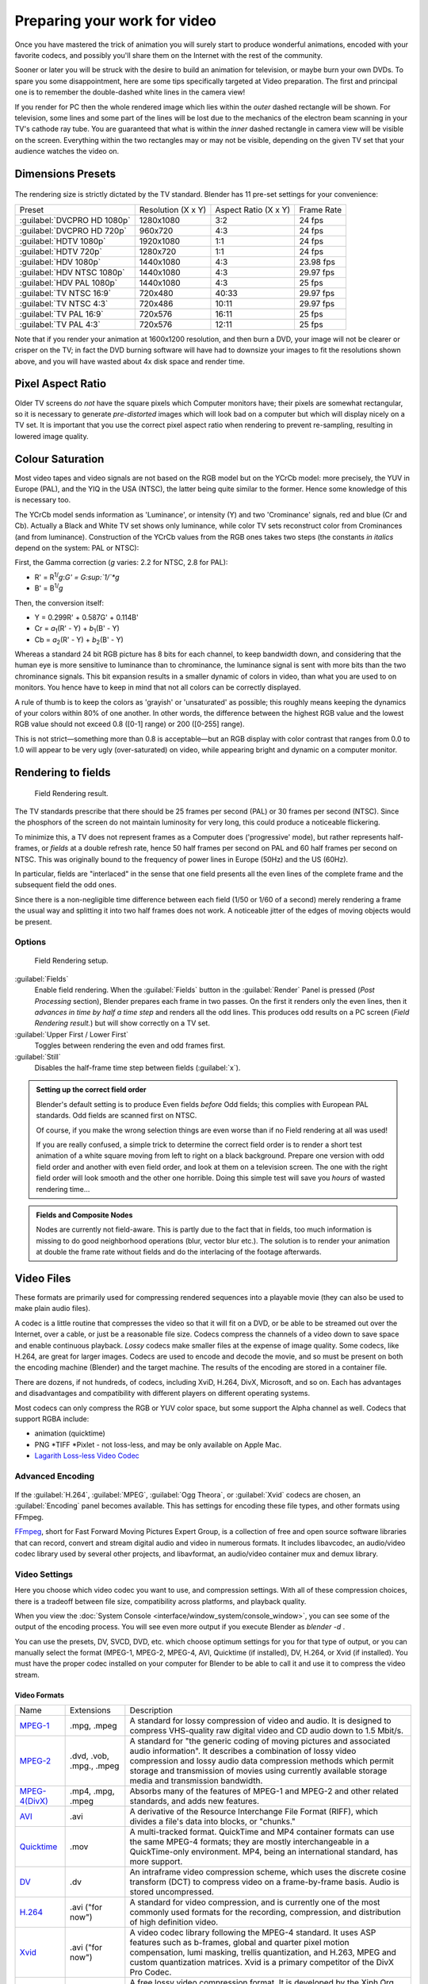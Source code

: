 
..    TODO/Review: {{review|}} .


Preparing your work for video
=============================

Once you have mastered the trick of animation you will surely start to produce wonderful
animations, encoded with your favorite codecs,
and possibly you'll share them on the Internet with the rest of the community.

Sooner or later you will be struck with the desire to build an animation for television,
or maybe burn your own DVDs. To spare you some disappointment,
here are some tips specifically targeted at Video preparation.
The first and principal one is to remember the double-dashed white lines in the camera view!

If you render for PC then the whole rendered image which lies within the *outer* dashed
rectangle will be shown. For television, some lines and some part of the lines will be lost
due to the mechanics of the electron beam scanning in your TV's cathode ray tube. You are
guaranteed that what is within the *inner* dashed rectangle in camera view will be visible
on the screen. Everything within the two rectangles may or may not be visible,
depending on the given TV set that your audience watches the video on.


Dimensions Presets
------------------

.. figure:: /images/Render-Dimensions-Presets.jpg


The rendering size is strictly dictated by the TV standard.
Blender has 11 pre-set settings for your convenience:


+---------------------------+------------------+--------------------+----------+
+Preset                     |Resolution (X x Y)|Aspect Ratio (X x Y)|Frame Rate+
+---------------------------+------------------+--------------------+----------+
+:guilabel:`DVCPRO HD 1080p`|1280x1080         |3:2                 |24 fps    +
+---------------------------+------------------+--------------------+----------+
+:guilabel:`DVCPRO HD 720p` |960x720           |4:3                 |24 fps    +
+---------------------------+------------------+--------------------+----------+
+:guilabel:`HDTV 1080p`     |1920x1080         |1:1                 |24 fps    +
+---------------------------+------------------+--------------------+----------+
+:guilabel:`HDTV 720p`      |1280x720          |1:1                 |24 fps    +
+---------------------------+------------------+--------------------+----------+
+:guilabel:`HDV 1080p`      |1440x1080         |4:3                 |23.98 fps +
+---------------------------+------------------+--------------------+----------+
+:guilabel:`HDV NTSC 1080p` |1440x1080         |4:3                 |29.97 fps +
+---------------------------+------------------+--------------------+----------+
+:guilabel:`HDV PAL 1080p`  |1440x1080         |4:3                 |25 fps    +
+---------------------------+------------------+--------------------+----------+
+:guilabel:`TV NTSC 16:9`   |720x480           |40:33               |29.97 fps +
+---------------------------+------------------+--------------------+----------+
+:guilabel:`TV NTSC 4:3`    |720x486           |10:11               |29.97 fps +
+---------------------------+------------------+--------------------+----------+
+:guilabel:`TV PAL 16:9`    |720x576           |16:11               |25 fps    +
+---------------------------+------------------+--------------------+----------+
+:guilabel:`TV PAL 4:3`     |720x576           |12:11               |25 fps    +
+---------------------------+------------------+--------------------+----------+


Note that if you render your animation at 1600x1200 resolution, and then burn a DVD,
your image will not be clearer or crisper on the TV; in fact the DVD burning software will
have had to downsize your images to fit the resolutions shown above,
and you will have wasted about 4x disk space and render time.


Pixel Aspect Ratio
------------------

Older TV screens do *not* have the square pixels which Computer monitors have;
their pixels are somewhat rectangular, so it is necessary to generate *pre-distorted* images
which will look bad on a computer but which will display nicely on a TV set. It is important
that you use the correct pixel aspect ratio when rendering to prevent re-sampling,
resulting in lowered image quality.


Colour Saturation
-----------------

Most video tapes and video signals are not based on the RGB model but on the YCrCb model:
more precisely, the YUV in Europe (PAL), and the YIQ in the USA (NTSC),
the latter being quite similar to the former. Hence some knowledge of this is necessary too.

The YCrCb model sends information as 'Luminance', or intensity (Y)
and two 'Crominance' signals, red and blue (Cr and Cb).
Actually a Black and White TV set shows only luminance,
while color TV sets reconstruct color from Crominances (and from luminance).
Construction of the YCrCb values from the RGB ones takes two steps
(the constants *in italics* depend on the system: PAL or NTSC):

First, the Gamma correction (\ *g* varies: 2.2 for NTSC, 2.8 for PAL):

- R' = R\ :sup:`1/`\ *g*\ :*G' = G\ :sup:`1/`\ *g*
- B' = B\ :sup:`1/`\ *g*

Then, the conversion itself:

- Y = 0.299R' + 0.587G' + 0.114B'
- Cr = *a*\ :sub:`1`\ (R' - Y) + *b*\ :sub:`1`\ (B' - Y)
- Cb = *a*\ :sub:`2`\ (R' - Y) + *b*\ :sub:`2`\ (B' - Y)

Whereas a standard 24 bit RGB picture has 8 bits for each channel, to keep bandwidth down,
and considering that the human eye is more sensitive to luminance than to chrominance,
the luminance signal is sent with more bits than the two chrominance signals.
This bit expansion results in a smaller dynamic of colors in video,
than what you are used to on monitors.
You hence have to keep in mind that not all colors can be correctly displayed.

A rule of thumb is to keep the colors as 'grayish' or 'unsaturated' as possible;
this roughly means keeping the dynamics of your colors within 80% of one another.
In other words,
the difference between the highest RGB value and the lowest RGB value should not exceed 0.8
([0-1] range) or 200 ([0-255] range).

This is not strict—something more than 0.8 is acceptable—but an RGB display with color
contrast that ranges from 0.0 to 1.0 will appear to be very ugly (over-saturated) on video,
while appearing bright and dynamic on a computer monitor.


Rendering to fields
-------------------

.. figure:: /images/Manual-Part-XI-Fields02.jpg

   Field Rendering result.


The TV standards prescribe that there should be 25 frames per second (PAL)
or 30 frames per second (NTSC).
Since the phosphors of the screen do not maintain luminosity for very long,
this could produce a noticeable flickering.

To minimize this, a TV does not represent frames as a Computer does ('progressive' mode),
but rather represents half-frames, or *fields* at a double refresh rate,
hence 50 half frames per second on PAL and 60 half frames per second on NTSC.
This was originally bound to the frequency of power lines in Europe (50Hz) and the US (60Hz).

In particular, fields are "interlaced" in the sense that one field presents all the even lines
of the complete frame and the subsequent field the odd ones.

Since there is a non-negligible time difference between each field (1/50 or 1/60 of a second)
merely rendering a frame the usual way and splitting it into two half frames does not work.
A noticeable jitter of the edges of moving objects would be present.


Options
~~~~~~~

.. figure:: /images/Render-to-Fields-2.5+.jpg

   Field Rendering setup.


:guilabel:`Fields`
       Enable field rendering. When the :guilabel:`Fields` button in the :guilabel:`Render` Panel is pressed (\ *Post Processing* section), Blender prepares each frame in two passes. On the first it renders only the even lines, then it *advances in time by half a time step* and renders all the odd lines. This produces odd results on a PC screen (\ *Field Rendering result.*\ ) but will show correctly on a TV set.

:guilabel:`Upper First / Lower First`
   Toggles between rendering the even and odd frames first.
:guilabel:`Still`
   Disables the half-frame time step between fields (\ :guilabel:`x`\ ).


.. admonition:: Setting up the correct field order
   :class: note


   Blender's default setting is to produce Even fields *before*
   Odd fields; this complies with European PAL standards. Odd fields are scanned
   first on NTSC.

   Of course, if you make the wrong selection things are even worse than if no Field rendering at
   all was used!

   If you are really confused, a simple trick to determine the correct field order is to render a
   short test animation of a white square moving from left to right on a black background.
   Prepare one version with odd field order and another with even field order,
   and look at them on a television screen.
   The one with the right field order will look smooth and the other one horrible.
   Doing this simple test will save you *hours* of wasted rendering time…


.. admonition:: Fields and Composite Nodes
   :class: note


   Nodes are currently not field-aware. This is partly due to the fact that in fields,
   too much information is missing to do good neighborhood operations (blur, vector blur etc.).
   The solution is to render your animation at double the frame rate without fields and do the
   interlacing of the footage afterwards.


Video Files
-----------

These formats are primarily used for compressing rendered sequences into a playable movie
(they can also be used to make plain audio files).

A codec is a little routine that compresses the video so that it will fit on a DVD,
or be able to be streamed out over the Internet, over a cable,
or just be a reasonable file size.
Codecs compress the channels of a video down to save space and enable continuous playback.
*Lossy* codecs make smaller files at the expense of image quality. Some codecs, like H.264,
are great for larger images. Codecs are used to encode and decode the movie,
and so must be present on both the encoding machine (Blender) and the target machine.
The results of the encoding are stored in a container file.

There are dozens, if not hundreds, of codecs, including XviD, H.264, DivX, Microsoft,
and so on. Each has advantages and disadvantages and compatibility with different players on
different operating systems.

Most codecs can only compress the RGB or YUV color space,
but some support the Alpha channel as well. Codecs that support RGBA include:

- animation (quicktime)
- PNG *TIFF *Pixlet - not loss-less, and may be only available on Apple Mac.
- `Lagarith Loss-less Video Codec <http://lags.leetcode.net/codec.html>`__


+-----------------------+------------------------------------------------------------------------------------------------------------------------------------------------------------------------------------------------------------------------------------------------------------------------------+
+:guilabel:`AVI Codec`  |AVI codec compression. Available codecs are operating-system dependent. When an AVI codec is initially chosen, the codec dialog is automatically launched. The codec can be changed directly using the :guilabel:`Set Codec` button which appears (\ *AVI Codec settings.*\ ).+
+-----------------------+------------------------------------------------------------------------------------------------------------------------------------------------------------------------------------------------------------------------------------------------------------------------------+
+:guilabel:`AVI Jpeg`   |AVI but with Jpeg compression. Lossy, smaller files but not as small as you can get with a Codec compression algorithm. Jpeg compression is also the one used in the DV format used in digital camcorders.                                                                    +
+-----------------------+------------------------------------------------------------------------------------------------------------------------------------------------------------------------------------------------------------------------------------------------------------------------------+
+:guilabel:`AVI Raw`    |Audio-Video Interlaced (AVI) uncompressed frames.                                                                                                                                                                                                                             +
+-----------------------+------------------------------------------------------------------------------------------------------------------------------------------------------------------------------------------------------------------------------------------------------------------------------+
+:guilabel:`Frameserver`|Blender puts out                                                                                                                                                                                                                                                              +
+                       |FIXME(Link Type Unsupported: dev;                                                                                                                                                                                                                                             +
+                       |[[Dev:Source/Render/Frameserver|frames upon request]]                                                                                                                                                                                                                         +
+                       |) as part of a render farm. The port number is specified in the OpenGL User Preferences panel.                                                                                                                                                                                +
+-----------------------+------------------------------------------------------------------------------------------------------------------------------------------------------------------------------------------------------------------------------------------------------------------------------+
+:guilabel:`H.264`      |Encodes movies with the H.264 codec. See :doc:`Advanced Encoding <render/output_options#advanced_encoding>`\ .                                                                                                                                                                +
+-----------------------+------------------------------------------------------------------------------------------------------------------------------------------------------------------------------------------------------------------------------------------------------------------------------+
+:guilabel:`MPEG`       |Encodes movies with the MPEG codec. See :doc:`Advanced Encoding <render/output_options#advanced_encoding>`\ .                                                                                                                                                                 +
+-----------------------+------------------------------------------------------------------------------------------------------------------------------------------------------------------------------------------------------------------------------------------------------------------------------+
+:guilabel:`Ogg Theora` |Encodes movies with the Theora codec as Ogg files. See :doc:`Advanced Encoding <render/output_options#advanced_encoding>`\ .                                                                                                                                                  +
+-----------------------+------------------------------------------------------------------------------------------------------------------------------------------------------------------------------------------------------------------------------------------------------------------------------+
+:guilabel:`QuickTime`  |Apple's Quicktime .mov file. The Quicktime codec dialog is available when this codec is installed and this format is initially chosen. See :doc:`Quicktime Encoding <render/output_options#quicktime>`\ .                                                                     +
+                       |                                                                                                                                                                                                                                                                              +
+                       |.. admonition:: Reads GIF if QuickTime is Installed                                                                                                                                                                                                                          +
+                       |   :class: note                                                                                                                                                                                                                                                               +
+                       |                                                                                                                                                                                                                                                                              +
+                       |   Blender can read GIF files on Windows and Mac platforms with                                                                                                                                                                                                               +
+                       |   FIXME(Link Type Unsupported: http;                                                                                                                                                                                                                                         +
+                       |   [[http://www.apple.com/quicktime/download QuickTime]]                                                                                                                                                                                                                      +
+                       |   ) installed. The GIF capabilities (as well as flattened PSD, flattened PDF on Mac, and others) come along with QuickTime.                                                                                                                                                  +
+-----------------------+------------------------------------------------------------------------------------------------------------------------------------------------------------------------------------------------------------------------------------------------------------------------------+
+:guilabel:`Xvid`       |Encodes movies with the Xvid codec. See :doc:`Advanced Encoding <render/output_options#advanced_encoding>`\ .                                                                                                                                                                 +
+-----------------------+------------------------------------------------------------------------------------------------------------------------------------------------------------------------------------------------------------------------------------------------------------------------------+


Advanced Encoding
~~~~~~~~~~~~~~~~~

.. figure:: /images/Manual-Render-FFMPEG-Video-2.5+.jpg


If the  :guilabel:`H.264`\ , :guilabel:`MPEG`\ , :guilabel:`Ogg Theora`\ ,
or :guilabel:`Xvid` codecs are chosen, an :guilabel:`Encoding` panel becomes available.
This has settings for encoding these file types, and other formats using FFmpeg.

`FFmpeg <http://ffmpeg.org>`__\ , short for Fast Forward Moving Pictures Expert Group, is a collection of free and open source software libraries that can record, convert and stream digital audio and video in numerous formats. It includes libavcodec, an audio/video codec library used by several other projects, and libavformat, an audio/video container mux and demux library.


Video Settings
~~~~~~~~~~~~~~

Here you choose which video codec you want to use, and compression settings.
With all of these compression choices, there is a tradeoff between file size,
compatibility across platforms, and playback quality.

When you view the :doc:`System Console <interface/window_system/console_window>`\ , you can see some of the output of the encoding process. You will see even more output if you execute Blender as *blender -d* .

You can use the presets, DV, SVCD, DVD, etc.
which choose optimum settings for you for that type of output,
or you can manually select the format (MPEG-1, MPEG-2, MPEG-4, AVI, Quicktime (if installed),
DV, H.264, or Xvid (if installed). You must have the proper codec installed on your computer
for Blender to be able to call it and use it to compress the video stream.


Video Formats
_____________

+-------------------------------------------------------------+------------------------+-----------------------------------------------------------------------------------------------------------------------------------------------------------------------------------------------------------------------------------------------------------------------------------------------------------+
+Name                                                         |Extensions              |Description                                                                                                                                                                                                                                                                                                +
+-------------------------------------------------------------+------------------------+-----------------------------------------------------------------------------------------------------------------------------------------------------------------------------------------------------------------------------------------------------------------------------------------------------------+
+`MPEG-1 <http://en.wikipedia.org/wiki/MPEG-1>`__             |.mpg, .mpeg             |A standard for lossy compression of video and audio. It is designed to compress VHS-quality raw digital video and CD audio down to 1.5 Mbit/s.                                                                                                                                                             +
+-------------------------------------------------------------+------------------------+-----------------------------------------------------------------------------------------------------------------------------------------------------------------------------------------------------------------------------------------------------------------------------------------------------------+
+`MPEG-2 <http://en.wikipedia.org/wiki/MPEG-2>`__             |.dvd, .vob, .mpg., .mpeg|A standard for "the generic coding of moving pictures and associated audio information". It describes a combination of lossy video compression and lossy audio data compression methods which permit storage and transmission of movies using currently available storage media and transmission bandwidth.+
+-------------------------------------------------------------+------------------------+-----------------------------------------------------------------------------------------------------------------------------------------------------------------------------------------------------------------------------------------------------------------------------------------------------------+
+`MPEG-4(DivX) <http://en.wikipedia.org/wiki/MPEG-4>`__       |.mp4, .mpg, .mpeg       |Absorbs many of the features of MPEG-1 and MPEG-2 and other related standards, and adds new features.                                                                                                                                                                                                      +
+-------------------------------------------------------------+------------------------+-----------------------------------------------------------------------------------------------------------------------------------------------------------------------------------------------------------------------------------------------------------------------------------------------------------+
+`AVI <http://en.wikipedia.org/wiki/Audio_Video_Interleave>`__|.avi                    |A derivative of the Resource Interchange File Format (RIFF), which divides a file's data into blocks, or "chunks."                                                                                                                                                                                         +
+-------------------------------------------------------------+------------------------+-----------------------------------------------------------------------------------------------------------------------------------------------------------------------------------------------------------------------------------------------------------------------------------------------------------+
+`Quicktime <http://en.wikipedia.org/wiki/.mov>`__            |.mov                    |A multi-tracked format. QuickTime and MP4 container formats can use the same MPEG-4 formats; they are mostly interchangeable in a QuickTime-only environment. MP4, being an international standard, has more support.                                                                                      +
+-------------------------------------------------------------+------------------------+-----------------------------------------------------------------------------------------------------------------------------------------------------------------------------------------------------------------------------------------------------------------------------------------------------------+
+`DV <http://en.wikipedia.org/wiki/DV>`__                     |.dv                     |An intraframe video compression scheme, which uses the discrete cosine transform (DCT) to compress video on a frame-by-frame basis. Audio is stored uncompressed.                                                                                                                                          +
+-------------------------------------------------------------+------------------------+-----------------------------------------------------------------------------------------------------------------------------------------------------------------------------------------------------------------------------------------------------------------------------------------------------------+
+`H.264 <http://en.wikipedia.org/wiki/H.264>`__               |.avi ("for now")        |A standard for video compression, and is currently one of the most commonly used formats for the recording, compression, and distribution of high definition video.                                                                                                                                        +
+-------------------------------------------------------------+------------------------+-----------------------------------------------------------------------------------------------------------------------------------------------------------------------------------------------------------------------------------------------------------------------------------------------------------+
+`Xvid <http://en.wikipedia.org/wiki/Xvid>`__                 |.avi ("for now")        |A video codec library following the MPEG-4 standard. It uses ASP features such as b-frames, global and quarter pixel motion compensation, lumi masking, trellis quantization, and H.263, MPEG and custom quantization matrices. Xvid is a primary competitor of the DivX Pro Codec.                        +
+-------------------------------------------------------------+------------------------+-----------------------------------------------------------------------------------------------------------------------------------------------------------------------------------------------------------------------------------------------------------------------------------------------------------+
+`Ogg <http://en.wikipedia.org/wiki/Theora>`__                |.ogg, .ogv              |A free lossy video compression format. It is developed by the Xiph.Org Foundation and distributed without licensing fees.                                                                                                                                                                                  +
+-------------------------------------------------------------+------------------------+-----------------------------------------------------------------------------------------------------------------------------------------------------------------------------------------------------------------------------------------------------------------------------------------------------------+
+`Matroska <http://en.wikipedia.org/wiki/Matroska>`__         |.mkv                    |An open standard free container format, a file format that can hold an unlimited number of video, audio, picture or subtitle tracks in one file.                                                                                                                                                           +
+-------------------------------------------------------------+------------------------+-----------------------------------------------------------------------------------------------------------------------------------------------------------------------------------------------------------------------------------------------------------------------------------------------------------+
+`Flash <http://en.wikipedia.org/wiki/Flash_Video>`__         |.flv                    |A container file format used to deliver video over the Internet using Adobe Flash Player.                                                                                                                                                                                                                  +
+-------------------------------------------------------------+------------------------+-----------------------------------------------------------------------------------------------------------------------------------------------------------------------------------------------------------------------------------------------------------------------------------------------------------+
+`Wav <http://en.wikipedia.org/wiki/Wav>`__                   |.wav                    |An uncompressed (or lightly compressed) Microsoft and IBM audio file format.                                                                                                                                                                                                                               +
+-------------------------------------------------------------+------------------------+-----------------------------------------------------------------------------------------------------------------------------------------------------------------------------------------------------------------------------------------------------------------------------------------------------------+
+`Mp3 <http://en.wikipedia.org/wiki/MP3>`__                   |.mp3                    |A highly-compressed, patented digital audio encoding format using a form of lossy data compression. It is a common audio format for consumer audio storage, as well as a de facto standard of digital audio compression for the transfer and playback of music on digital audio players.                   +
+-------------------------------------------------------------+------------------------+-----------------------------------------------------------------------------------------------------------------------------------------------------------------------------------------------------------------------------------------------------------------------------------------------------------+


Video Codecs
____________

+-------------------------------------------------------------+---------------------------------------------------------------------------------------------------------------------------------------------------------------------------------------------------------------------------+
+Name                                                         |Description                                                                                                                                                                                                                +
+-------------------------------------------------------------+---------------------------------------------------------------------------------------------------------------------------------------------------------------------------------------------------------------------------+
+None                                                         |*For audio-only encoding.*                                                                                                                                                                                                 +
+-------------------------------------------------------------+---------------------------------------------------------------------------------------------------------------------------------------------------------------------------------------------------------------------------+
+`MPEG-1 <http://en.wikipedia.org/wiki/MPEG-1>`__             |(See                                                                                                                                                                                                                       +
+                                                             |FIXME(TODO: Internal Link;                                                                                                                                                                                                 +
+                                                             |[[#Video Formats|Video Formats]]                                                                                                                                                                                           +
+                                                             |), above.)                                                                                                                                                                                                                 +
+-------------------------------------------------------------+---------------------------------------------------------------------------------------------------------------------------------------------------------------------------------------------------------------------------+
+`MPEG-2 <http://en.wikipedia.org/wiki/MPEG-2>`__             |(See                                                                                                                                                                                                                       +
+                                                             |FIXME(TODO: Internal Link;                                                                                                                                                                                                 +
+                                                             |[[#Video Formats|Video Formats]]                                                                                                                                                                                           +
+                                                             |), above.)                                                                                                                                                                                                                 +
+-------------------------------------------------------------+---------------------------------------------------------------------------------------------------------------------------------------------------------------------------------------------------------------------------+
+`MPEG-4(DivX) <http://en.wikipedia.org/wiki/MPEG-4>`__       |(See                                                                                                                                                                                                                       +
+                                                             |FIXME(TODO: Internal Link;                                                                                                                                                                                                 +
+                                                             |[[#Video Formats|Video Formats]]                                                                                                                                                                                           +
+                                                             |), above.)                                                                                                                                                                                                                 +
+-------------------------------------------------------------+---------------------------------------------------------------------------------------------------------------------------------------------------------------------------------------------------------------------------+
+`HuffYUV <http://en.wikipedia.org/wiki/HuffYUV>`__           |Loss-less video codec created by Ben Rudiak-Gould which is meant to replace uncompressed YCbCr as a video capture format.                                                                                                  +
+-------------------------------------------------------------+---------------------------------------------------------------------------------------------------------------------------------------------------------------------------------------------------------------------------+
+`DV <http://en.wikipedia.org/wiki/DV>`__                     |(See                                                                                                                                                                                                                       +
+                                                             |FIXME(TODO: Internal Link;                                                                                                                                                                                                 +
+                                                             |[[#Video Formats|Video Formats]]                                                                                                                                                                                           +
+                                                             |), above.)                                                                                                                                                                                                                 +
+-------------------------------------------------------------+---------------------------------------------------------------------------------------------------------------------------------------------------------------------------------------------------------------------------+
+`H.264 <http://en.wikipedia.org/wiki/H.264>`__               |(See                                                                                                                                                                                                                       +
+                                                             |FIXME(TODO: Internal Link;                                                                                                                                                                                                 +
+                                                             |[[#Video Formats|Video Formats]]                                                                                                                                                                                           +
+                                                             |), above.)                                                                                                                                                                                                                 +
+-------------------------------------------------------------+---------------------------------------------------------------------------------------------------------------------------------------------------------------------------------------------------------------------------+
+`Xvid <http://en.wikipedia.org/wiki/Xvid>`__                 |(See                                                                                                                                                                                                                       +
+                                                             |FIXME(TODO: Internal Link;                                                                                                                                                                                                 +
+                                                             |[[#Video Formats|Video Formats]]                                                                                                                                                                                           +
+                                                             |), above.)                                                                                                                                                                                                                 +
+-------------------------------------------------------------+---------------------------------------------------------------------------------------------------------------------------------------------------------------------------------------------------------------------------+
+`Theora <http://en.wikipedia.org/wiki/Theora>`__             |(See Ogg in                                                                                                                                                                                                                +
+                                                             |FIXME(TODO: Internal Link;                                                                                                                                                                                                 +
+                                                             |[[#Video Formats|Video Formats]]                                                                                                                                                                                           +
+                                                             |), above.)                                                                                                                                                                                                                 +
+-------------------------------------------------------------+---------------------------------------------------------------------------------------------------------------------------------------------------------------------------------------------------------------------------+
+`Flash Video <http://en.wikipedia.org/wiki/Flash_Video>`__   |(See                                                                                                                                                                                                                       +
+                                                             |FIXME(TODO: Internal Link;                                                                                                                                                                                                 +
+                                                             |[[#Video Formats|Video Formats]]                                                                                                                                                                                           +
+                                                             |), above.)                                                                                                                                                                                                                 +
+-------------------------------------------------------------+---------------------------------------------------------------------------------------------------------------------------------------------------------------------------------------------------------------------------+
+`FFmpeg video codec #1 <http://en.wikipedia.org/wiki/FFV1>`__|A.K.A. FFV1, a loss-less intra-frame video codec. It can use either variable length coding or arithmetic coding for entropy coding. The encoder and decoder are part of the free, open-source library libavcodec in FFmpeg.+
+-------------------------------------------------------------+---------------------------------------------------------------------------------------------------------------------------------------------------------------------------------------------------------------------------+


Options
_______

:guilabel:`Bitrate`
   Set the average `bitrate <http://en.wikipedia.org/wiki/Bit_rate>`__ (quality), which is the count of binary digits per frame. See also: `ffmpeg -b:v <http://ffmpeg.org/ffmpeg.html#Description>`__

:guilabel:`Rate`
   The bitrate control also includes a :guilabel:`Minimum` and a :guilabel:`Maximum`\ .

   :guilabel:`Buffer`
      The `decoder bitstream buffer <http://en.wikipedia.org/wiki/Video_buffering_verifier>`__ size.

:guilabel:`GOP Size`
    The number of pictures per `Group of Pictures <http://en.wikipedia.org/wiki/Group_of_pictures>`__\ . Set to 0 for "intra_only", which disables `inter-frame <http://en.wikipedia.org/wiki/Inter-frame>`__ video. From ffmpeg docs: "For streaming at very low bitrate application, use a low frame rate and a small GOP size. This is especially true for RealVideo where the Linux player does not seem to be very fast, so it can miss frames"

:guilabel:`Autosplit Output`
   If your video is HUGE and exceeds 2Gig, enable Autosplit Output. The main control over output filesize is the GOP, or keyframe interlace. A higher number generally leads to a smaller file, but needs a higher-powered device to replay it.

:guilabel:`Mux`
   `Multiplexing <http://www.afterdawn.com/glossary/term.cfm/multiplexing>`__ settings.

   :guilabel:`Rate`
      Maximum bit rate of the multiplexed stream.
   :guilabel:`Packet Size`
      (Undocumented in ffmpeg)


.. admonition:: Standards
   :class: note

   Codecs cannot encode off-the-wall video sizes, so stick to the XY sizes used in the presets for standard TV sizes.


Audio Settings
~~~~~~~~~~~~~~

Audio is encoded using the codec you choose.

Audio Codecs

+------------------------------------------------------------+---------------------------------------------------------------------------------------------------------------------------------------------------------------------------------------------------------------------------------------------------------------------------------------------------------------------------------------------------+
+`MP2 <http://en.wikipedia.org/wiki/MPEG-1_Audio_Layer_II>`__|A lossy audio compression format defined by ISO/IEC 11172-3.                                                                                                                                                                                                                                                                                       +
+------------------------------------------------------------+---------------------------------------------------------------------------------------------------------------------------------------------------------------------------------------------------------------------------------------------------------------------------------------------------------------------------------------------------+
+`MP3 <http://en.wikipedia.org/wiki/MP3>`__                  |(See MP3 in                                                                                                                                                                                                                                                                                                                                        +
+                                                            |FIXME(TODO: Internal Link;                                                                                                                                                                                                                                                                                                                         +
+                                                            |[[#Video Formats|Video Formats]]                                                                                                                                                                                                                                                                                                                   +
+                                                            |), above.)                                                                                                                                                                                                                                                                                                                                         +
+------------------------------------------------------------+---------------------------------------------------------------------------------------------------------------------------------------------------------------------------------------------------------------------------------------------------------------------------------------------------------------------------------------------------+
+`AC3 <http://en.wikipedia.org/wiki/Dolby_Digital>`__        |Audio Codec 3, an audio compression technology developed by Dolby Laboratories.                                                                                                                                                                                                                                                                    +
+------------------------------------------------------------+---------------------------------------------------------------------------------------------------------------------------------------------------------------------------------------------------------------------------------------------------------------------------------------------------------------------------------------------------+
+`AAC <http://en.wikipedia.org/wiki/Advanced_Audio_Coding>`__|"Advanced Audio Codec," a standardized, lossy compression and encoding scheme for digital audio. Designed to be the successor of the MP3 format, AAC generally achieves better sound quality than MP3 at similar bit rates.                                                                                                                        +
+------------------------------------------------------------+---------------------------------------------------------------------------------------------------------------------------------------------------------------------------------------------------------------------------------------------------------------------------------------------------------------------------------------------------+
+`Vorbis <http://en.wikipedia.org/wiki/Vorbis>`__            |An open-standard, highly-compressed format comparable to MP3 or AAC. Had been shown to perform significantly better than many other lossy audio formats in the past in that it produced smaller files at equivalent or higher quality while retaining computational complexity comparable to other MDCT formats such as AAC or Windows Media Audio.+
+------------------------------------------------------------+---------------------------------------------------------------------------------------------------------------------------------------------------------------------------------------------------------------------------------------------------------------------------------------------------------------------------------------------------+
+`FLAC <http://en.wikipedia.org/wiki/FLAC>`__                |Free Loss-less Audio Codec. Digital audio compressed by FLAC's algorithm can typically be reduced to 50-60% of its original size, and decompressed into an identical copy of the original audio data.                                                                                                                                              +
+------------------------------------------------------------+---------------------------------------------------------------------------------------------------------------------------------------------------------------------------------------------------------------------------------------------------------------------------------------------------------------------------------------------------+
+`PCM <http://en.wikipedia.org/wiki/PCM>`__                  |Pulse Code Modulation, a method used to digitally represent sampled analog signals. It is the standard form for digital audio in computers and various Blu-ray, Compact Disc and DVD formats, as well as other uses such as digital telephone systems                                                                                              +
+------------------------------------------------------------+---------------------------------------------------------------------------------------------------------------------------------------------------------------------------------------------------------------------------------------------------------------------------------------------------------------------------------------------------+


:guilabel:`Bitrate`
   For each codec, you can to control the bitrate (quality) of the sound in the movie. This example shows MP3 encoding at 128kbps. Higher bitrates are bigger files that stream worse but sound better. Stick to powers of 2 for compatibility.
:guilabel:`Samplerate`
   Samplerate controls the number of samples per second of the audio. The default, 44100, is standard for many file types, including CD audio, and produces a high quality sound.
:guilabel:`Volume`
   Set the output volume of the audio.


Tips

----


Choosing which format to use depends on what you are going to do with the image.

If you are animating a movie and are not going to do any post-processing or special effects on
it, use either **AVI-JPEG** or **AVI Codec** and choose the XviD open codec.
If you want to output your movie with sound that you have loaded into the VSE,
use **FFMPEG**\ .

If you are going to do post-processing on your movie,
it is best to use a frame set rendered as **OpenEXR** images; if you only want one file,
then choose **AVI Raw**\ . While AVI Raw is huge,
it preserves the exact quality of output for post-processing. After post-processing
(compositing and/or sequencing), you can compress it down.
You don't want to post-process a compressed file, because the compression artifacts might
throw off what you are trying to accomplish with the post-processing.

Note that you might not want to render directly to a video format. If a problem occurs while rendering, you have to re-render all frames from the beginning. If you first render out a set of static images (such as the default PNG, or the higher-quality OpenEXR), you can stitch them together with an Image Strip in the :doc:`Video Sequence Editor (VSE) <sequencer/usage>`\ . This way, you can easily:

- Restart the rendering from the place (the frame) where the problem occurred.
- Try out different video options in seconds, rather than minutes or hours.
- Enjoy the rest of the features of the VSE, such as adding Image Strips from previous renders, audio, video clips, etc.


Home-made Render Farm
~~~~~~~~~~~~~~~~~~~~~

.. figure:: /images/Homemade-Render-Farm.jpg


An easy way to get multiple machines to share the rendering workload is to:

- Set up a shared directory (such as a Windows Share or an NFS mount)
- Un-check "Overwrite" and check "Placeholders"
- Start as many machines as you wish rendering to that directory -- they will not step on each other's toes.


